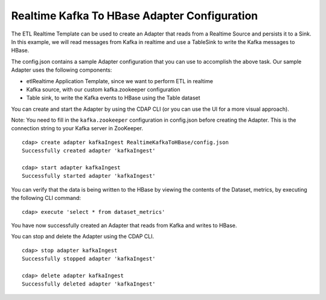 Realtime Kafka To HBase Adapter Configuration
===============================================

The ETL Realtime Template can be used to create an Adapter that reads from a Realtime Source and persists it to a Sink.
In this example, we will read messages from Kafka in realtime and use a TableSink to write the Kafka messages to HBase.

The config.json contains a sample Adapter configuration that you can use to accomplish the above task. Our sample Adapter uses the following components:

- etlRealtime Application Template, since we want to perform ETL in realtime
- Kafka source, with our custom kafka.zookeeper configuration
- Table sink, to write the Kafka events to HBase using the Table dataset

You can create and start the Adapter by using the CDAP CLI (or you can use the UI for a more visual approach).

Note: You need to fill in the ``kafka.zookeeper`` configuration in config.json before creating the Adapter.
This is the connection string to your Kafka server in ZooKeeper.

::

  cdap> create adapter kafkaIngest RealtimeKafkaToHBase/config.json
  Successfully created adapter 'kafkaIngest'

  cdap> start adapter kafkaIngest
  Successfully started adapter 'kafkaIngest'

You can verify that the data is being written to the HBase by viewing the contents of the Dataset, metrics, by executing the following CLI command:

::

  cdap> execute 'select * from dataset_metrics'

You have now successfully created an Adapter that reads from Kafka and writes to HBase.

You can stop and delete the Adapter using the CDAP CLI.

::

  cdap> stop adapter kafkaIngest
  Successfully stopped adapter 'kafkaIngest'

  cdap> delete adapter kafkaIngest
  Successfully deleted adapter 'kafkaIngest'
